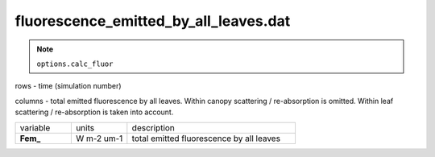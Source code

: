 fluorescence_emitted_by_all_leaves.dat
=======================================

.. Note:: ``options.calc_fluor``

rows - time (simulation number)

columns - total emitted fluorescence by all leaves.
Within canopy scattering / re-absorption is omitted.
Within leaf scattering / re-absorption is taken into account.

.. list-table::
    :widths: 20 20 60

    * - variable
      - units
      - description
    * - **Fem_**
      - W m-2 um-1
      - total emitted fluorescence by all leaves
